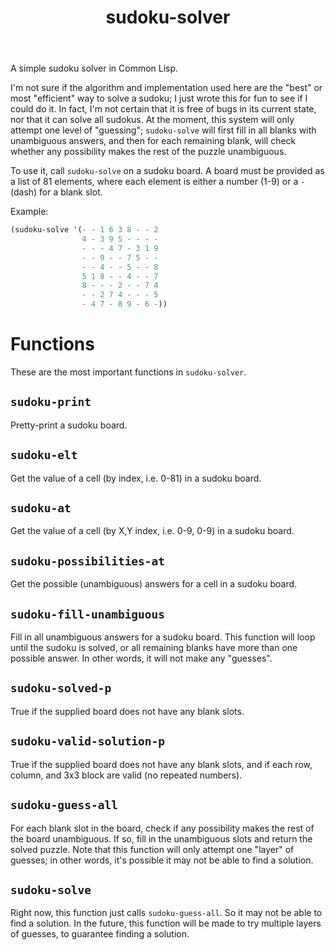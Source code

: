 #+TITLE: sudoku-solver

A simple sudoku solver in Common Lisp.

I'm not sure if the algorithm and implementation used here are the "best" or most "efficient" way to solve a sudoku; I just wrote this for fun to see if I could do it. In fact, I'm not certain that it is free of bugs in its current state, nor that it can solve all sudokus. At the moment, this system will only attempt one level of "guessing"; ~sudoku-solve~ will first fill in all blanks with unambiguous answers, and then for each remaining blank, will check whether any possibility makes the rest of the puzzle unambiguous.

To use it, call ~sudoku-solve~ on a sudoku board. A board must be provided as a list of 81 elements, where each element is either a number (1-9) or a ~-~ (dash) for a blank slot.

Example:

#+begin_src lisp
  (sudoku-solve '(- - 1 6 3 8 - - 2
                  4 - 3 9 5 - - - -
                  - - - 4 7 - 3 1 9
                  - - 9 - - 7 5 - -
                  - - 4 - - 5 - - 8
                  5 1 8 - - 4 - - 7
                  8 - - - 2 - - 7 4
                  - - 2 7 4 - - - 5
                  - 4 7 - 8 9 - 6 -))
#+end_src

* Functions

These are the most important functions in ~sudoku-solver~.

** ~sudoku-print~
Pretty-print a sudoku board.

** ~sudoku-elt~
Get the value of a cell (by index, i.e. 0-81) in a sudoku board.

** ~sudoku-at~
Get the value of a cell (by X,Y index, i.e. 0-9, 0-9) in a sudoku board.

** ~sudoku-possibilities-at~
Get the possible (unambiguous) answers for a cell in a sudoku board.

** ~sudoku-fill-unambiguous~
Fill in all unambiguous answers for a sudoku board. This function will loop until the sudoku is solved, or all remaining blanks have more than one possible answer. In other words, it will not make any "guesses".

** ~sudoku-solved-p~
True if the supplied board does not have any blank slots.

** ~sudoku-valid-solution-p~
True if the supplied board does not have any blank slots, and if each row, column, and 3x3 block are valid (no repeated numbers).

** ~sudoku-guess-all~
For each blank slot in the board, check if any possibility makes the rest of the board unambiguous. If so, fill in the unambiguous slots and return the solved puzzle. Note that this function will only attempt one "layer" of guesses; in other words, it's possible it may not be able to find a solution.

** ~sudoku-solve~
Right now, this function just calls ~sudoku-guess-all~. So it may not be able to find a solution. In the future, this function will be made to try multiple layers of guesses, to guarantee finding a solution.
